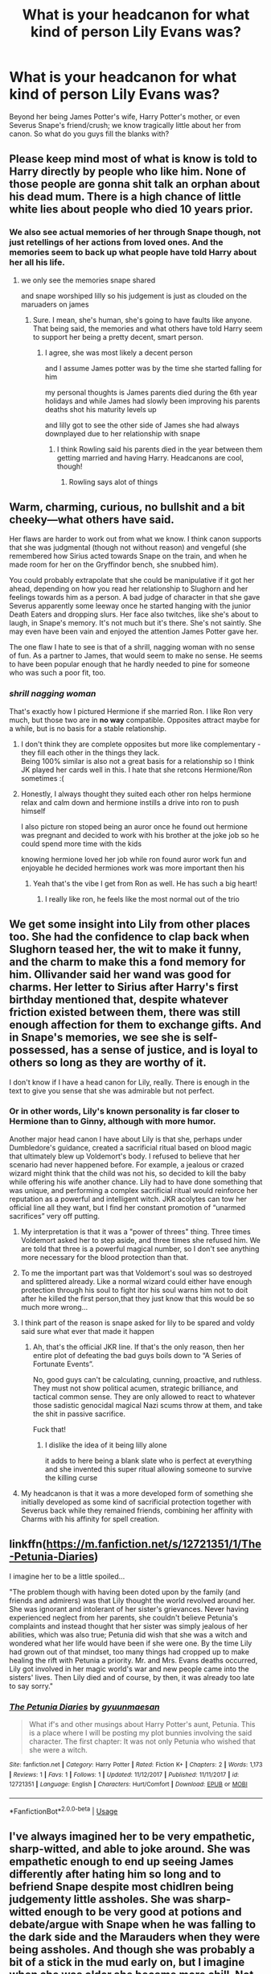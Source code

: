 #+TITLE: What is your headcanon for what kind of person Lily Evans was?

* What is your headcanon for what kind of person Lily Evans was?
:PROPERTIES:
:Author: Raesong
:Score: 90
:DateUnix: 1553248352.0
:DateShort: 2019-Mar-22
:FlairText: Discussion
:END:
Beyond her being James Potter's wife, Harry Potter's mother, or even Severus Snape's friend/crush; we know tragically little about her from canon. So what do you guys fill the blanks with?


** Please keep mind most of what is know is told to Harry directly by people who like him. None of those people are gonna shit talk an orphan about his dead mum. There is a high chance of little white lies about people who died 10 years prior.
:PROPERTIES:
:Author: Ironworkshop
:Score: 77
:DateUnix: 1553257085.0
:DateShort: 2019-Mar-22
:END:

*** We also see actual memories of her through Snape though, not just retellings of her actions from loved ones. And the memories seem to back up what people have told Harry about her all his life.
:PROPERTIES:
:Author: ahleeshaa23
:Score: 23
:DateUnix: 1553269449.0
:DateShort: 2019-Mar-22
:END:

**** we only see the memories snape shared

and snape worshiped lilly so his judgement is just as clouded on the maruaders on james
:PROPERTIES:
:Author: CommanderL3
:Score: 43
:DateUnix: 1553270230.0
:DateShort: 2019-Mar-22
:END:

***** Sure. I mean, she's human, she's going to have faults like anyone. That being said, the memories and what others have told Harry seem to support her being a pretty decent, smart person.
:PROPERTIES:
:Author: ahleeshaa23
:Score: 19
:DateUnix: 1553272135.0
:DateShort: 2019-Mar-22
:END:

****** I agree, she was most likely a decent person

and I assume James potter was by the time she started falling for him

my personal thoughts is James parents died during the 6th year holidays and while James had slowly been improving his parents deaths shot his maturity levels up

and lilly got to see the other side of James she had always downplayed due to her relationship with snape
:PROPERTIES:
:Author: CommanderL3
:Score: 16
:DateUnix: 1553272301.0
:DateShort: 2019-Mar-22
:END:

******* I think Rowling said his parents died in the year between them getting married and having Harry. Headcanons are cool, though!
:PROPERTIES:
:Author: ahleeshaa23
:Score: 19
:DateUnix: 1553272615.0
:DateShort: 2019-Mar-22
:END:

******** Rowling says alot of things
:PROPERTIES:
:Author: CommanderL3
:Score: 12
:DateUnix: 1553303578.0
:DateShort: 2019-Mar-23
:END:


** Warm, charming, curious, no bullshit and a bit cheeky---what others have said.

Her flaws are harder to work out from what we know. I think canon supports that she was judgmental (though not without reason) and vengeful (she remembered how Sirius acted towards Snape on the train, and when he made room for her on the Gryffindor bench, she snubbed him).

You could probably extrapolate that she could be manipulative if it got her ahead, depending on how you read her relationship to Slughorn and her feelings towards him as a person. A bad judge of character in that she gave Severus apparently some leeway once he started hanging with the junior Death Eaters and dropping slurs. Her face also twitches, like she's about to laugh, in Snape's memory. It's not much but it's there. She's not saintly. She may even have been vain and enjoyed the attention James Potter gave her.

The one flaw I hate to see is that of a shrill, nagging woman with no sense of fun. As a partner to James, that would seem to make no sense. He seems to have been popular enough that he hardly needed to pine for someone who was such a poor fit, too.
:PROPERTIES:
:Author: darlingdaaaarling
:Score: 48
:DateUnix: 1553256868.0
:DateShort: 2019-Mar-22
:END:

*** /shrill nagging woman/

That's exactly how I pictured Hermione if she married Ron. I like Ron very much, but those two are in *no way* compatible. Opposites attract maybe for a while, but is no basis for a stable relationship.
:PROPERTIES:
:Author: the_long_way_round25
:Score: 16
:DateUnix: 1553259305.0
:DateShort: 2019-Mar-22
:END:

**** I don't think they are complete opposites but more like complementary - they fill each other in the things they lack.\\
Being 100% similar is also not a great basis for a relationship so I think JK played her cards well in this. I hate that she retcons Hermione/Ron sometimes :(
:PROPERTIES:
:Author: ItsHaliDaze
:Score: 17
:DateUnix: 1553271577.0
:DateShort: 2019-Mar-22
:END:


**** Honestly, I always thought they suited each other ron helps hermione relax and calm down and hermione instills a drive into ron to push himself

I also picture ron stoped being an auror once he found out hermione was pregnant and decided to work with his brother at the joke job so he could spend more time with the kids

knowing hermione loved her job while ron found auror work fun and enjoyable he decided hermiones work was more important then his
:PROPERTIES:
:Author: CommanderL3
:Score: 36
:DateUnix: 1553264934.0
:DateShort: 2019-Mar-22
:END:

***** Yeah that's the vibe I get from Ron as well. He has such a big heart!
:PROPERTIES:
:Author: YOB1997
:Score: 18
:DateUnix: 1553271727.0
:DateShort: 2019-Mar-22
:END:

****** I really like ron, he feels like the most normal out of the trio
:PROPERTIES:
:Author: CommanderL3
:Score: 17
:DateUnix: 1553271868.0
:DateShort: 2019-Mar-22
:END:


** We get some insight into Lily from other places too. She had the confidence to clap back when Slughorn teased her, the wit to make it funny, and the charm to make this a fond memory for him. Ollivander said her wand was good for charms. Her letter to Sirius after Harry's first birthday mentioned that, despite whatever friction existed between them, there was still enough affection for them to exchange gifts. And in Snape's memories, we see she is self-possessed, has a sense of justice, and is loyal to others so long as they are worthy of it.

I don't know if I have a head canon for Lily, really. There is enough in the text to give you sense that she was admirable but not perfect.
:PROPERTIES:
:Author: ohitsberry
:Score: 121
:DateUnix: 1553254024.0
:DateShort: 2019-Mar-22
:END:

*** Or in other words, Lily's known personality is far closer to Hermione than to Ginny, although with more humor.

Another major head canon I have about Lily is that she, perhaps under Dumbledore's guidance, created a sacrificial ritual based on blood magic that ultimately blew up Voldemort's body. I refused to believe that her scenario had never happened before. For example, a jealous or crazed wizard might think that the child was not his, so decided to kill the baby while offering his wife another chance. Lily had to have done something that was unique, and performing a complex sacrificial ritual would reinforce her reputation as a powerful and intelligent witch. JKR acolytes can tow her official line all they want, but I find her constant promotion of “unarmed sacrifices” very off putting.
:PROPERTIES:
:Author: InquisitorCOC
:Score: 42
:DateUnix: 1553269291.0
:DateShort: 2019-Mar-22
:END:

**** My interpretation is that it was a "power of threes" thing. Three times Voldemort asked her to step aside, and three times she refused him. We are told that three is a powerful magical number, so I don't see anything more necessary for the blood protection than that.
:PROPERTIES:
:Author: gfe98
:Score: 32
:DateUnix: 1553273964.0
:DateShort: 2019-Mar-22
:END:


**** To me the important part was that Voldemort's soul was so destroyed and splittered already. Like a normal wizard could either have enough protection through his soul to fight itor his soul warns him not to doit after he killed the first person,that they just know that this would be so much more wrong...
:PROPERTIES:
:Author: Schak_Raven
:Score: 19
:DateUnix: 1553271207.0
:DateShort: 2019-Mar-22
:END:


**** I think part of the reason is snape asked for lily to be spared and voldy said sure what ever that made it happen
:PROPERTIES:
:Author: CommanderL3
:Score: 12
:DateUnix: 1553270176.0
:DateShort: 2019-Mar-22
:END:

***** Ah, that's the official JKR line. If that's the only reason, then her entire plot of defeating the bad guys boils down to “A Series of Fortunate Events”.

No, good guys can't be calculating, cunning, proactive, and ruthless. They must not show political acumen, strategic brilliance, and tactical common sense. They are only allowed to react to whatever those sadistic genocidal magical Nazi scums throw at them, and take the shit in passive sacrifice.

Fuck that!
:PROPERTIES:
:Author: InquisitorCOC
:Score: 19
:DateUnix: 1553271287.0
:DateShort: 2019-Mar-22
:END:

****** I dislike the idea of it being lilly alone

it adds to here being a blank slate who is perfect at everything and she invented this super ritual allowing someone to survive the killing curse
:PROPERTIES:
:Author: CommanderL3
:Score: 15
:DateUnix: 1553271454.0
:DateShort: 2019-Mar-22
:END:


**** My headcanon is that it was a more developed form of something she initially developed as some kind of sacrificial protection together with Severus back while they remained friends, combining her affinity with Charms with his affinity for spell creation.
:PROPERTIES:
:Author: Fredrik1994
:Score: 2
:DateUnix: 1553367176.0
:DateShort: 2019-Mar-23
:END:


** linkffn([[https://m.fanfiction.net/s/12721351/1/The-Petunia-Diaries]])

I imagine her to be a little spoiled...

"The problem though with having been doted upon by the family (and friends and admirers) was that Lily thought the world revolved around her. She was ignorant and intolerant of her sister's grievances. Never having experienced neglect from her parents, she couldn't believe Petunia's complaints and instead thought that her sister was simply jealous of her abilities, which was also true; Petunia did wish that she was a witch and wondered what her life would have been if she were one. By the time Lily had grown out of that mindset, too many things had cropped up to make healing the rift with Petunia a priority. Mr. and Mrs. Evans deaths occurred, Lily got involved in her magic world's war and new people came into the sisters' lives. Then Lily died and of course, by then, it was already too late to say sorry."
:PROPERTIES:
:Author: Termsndconditions
:Score: 15
:DateUnix: 1553263981.0
:DateShort: 2019-Mar-22
:END:

*** [[https://www.fanfiction.net/s/12721351/1/][*/The Petunia Diaries/*]] by [[https://www.fanfiction.net/u/560507/gyuunmaesan][/gyuunmaesan/]]

#+begin_quote
  What if's and other musings about Harry Potter's aunt, Petunia. This is a place where I will be posting my plot bunnies involving the said character. The first chapter: It was not only Petunia who wished that she were a witch.
#+end_quote

^{/Site/:} ^{fanfiction.net} ^{*|*} ^{/Category/:} ^{Harry} ^{Potter} ^{*|*} ^{/Rated/:} ^{Fiction} ^{K+} ^{*|*} ^{/Chapters/:} ^{2} ^{*|*} ^{/Words/:} ^{1,173} ^{*|*} ^{/Reviews/:} ^{1} ^{*|*} ^{/Favs/:} ^{1} ^{*|*} ^{/Follows/:} ^{1} ^{*|*} ^{/Updated/:} ^{11/12/2017} ^{*|*} ^{/Published/:} ^{11/11/2017} ^{*|*} ^{/id/:} ^{12721351} ^{*|*} ^{/Language/:} ^{English} ^{*|*} ^{/Characters/:} ^{Hurt/Comfort} ^{*|*} ^{/Download/:} ^{[[http://www.ff2ebook.com/old/ffn-bot/index.php?id=12721351&source=ff&filetype=epub][EPUB]]} ^{or} ^{[[http://www.ff2ebook.com/old/ffn-bot/index.php?id=12721351&source=ff&filetype=mobi][MOBI]]}

--------------

*FanfictionBot*^{2.0.0-beta} | [[https://github.com/tusing/reddit-ffn-bot/wiki/Usage][Usage]]
:PROPERTIES:
:Author: FanfictionBot
:Score: 3
:DateUnix: 1553264001.0
:DateShort: 2019-Mar-22
:END:


** I've always imagined her to be very empathetic, sharp-witted, and able to joke around. She was empathetic enough to end up seeing James differently after hating him so long and to befriend Snape despite most chidlren being judgementy little assholes. She was sharp-witted enough to be very good at potions and debate/argue with Snape when he was falling to the dark side and the Marauders when they were being assholes. And though she was probably a bit of a stick in the mud early on, but I imagine when she was older she became more chill. Not irresponsible and pranking people all the time, but able to laugh at herself and stupid situations that mildly annoyed her. She isn't athletic. I think her weaknesses would be her overthinking things and her tendancy to be argumentative and probably her caring about what people around her think. I know that last one is a little weird, but I like to imagine she and Petunia have that in common, but she's more paranoid people won't love her or accept her from Petunia being a bitch and her facing muggle-born discrimination. She wouldn't be mean about it like Petunia, she would be more self-hating. Even if she can overcome it to do what needs to be done, it wouldn't stop her from maybe worrying a lot about how she acts and looks in a room full of pureblood wizards. And I think James's outlandishness would make it a bit worse.
:PROPERTIES:
:Author: bubblegumpandabear
:Score: 14
:DateUnix: 1553254067.0
:DateShort: 2019-Mar-22
:END:


** In one fic I read, the author headcanoned that her biggest personality flaw was insecurity, after having been teased and derided by her sister, so when someone compliments her she thinks they're mocking her.
:PROPERTIES:
:Author: RushingRound
:Score: 7
:DateUnix: 1553259362.0
:DateShort: 2019-Mar-22
:END:

*** Link? Or even name
:PROPERTIES:
:Author: elibott12
:Score: 2
:DateUnix: 1553272655.0
:DateShort: 2019-Mar-22
:END:

**** Neither, sadly. I'm 80% sure it was lost in the Ffn.net crusade a couple years ago, but if I find it again I'll share.
:PROPERTIES:
:Author: RushingRound
:Score: 2
:DateUnix: 1553273645.0
:DateShort: 2019-Mar-22
:END:


** I've always assumed that people who knew them tell Harry more about James than Lily is half because they knew James better and half because there are parts of Lily they don't want to remember. She was doubtless kind and smart and funny some -- maybe even most -- of the time, but also more like her sister than anybody cares to admit to Harry.

I also think she most likely learned a bunch about the dark arts with Snape, and that they may have helped each other learn the basics of legillimency and occlumency.
:PROPERTIES:
:Author: xENO_
:Score: 22
:DateUnix: 1553256493.0
:DateShort: 2019-Mar-22
:END:

*** Omg I have never thought of this before! This is such an awesome headcanon.
:PROPERTIES:
:Author: daaisysmartt
:Score: 11
:DateUnix: 1553258381.0
:DateShort: 2019-Mar-22
:END:


** A less-athletic Ginny with green eyes.

If you write Lily as anything but strong-willed, spunky, talented, and so pretty that even the racists won't deny it ("‘Even you think she's good-looking, don't you, Blaise, and we all know how hard you are to please!"), or Merlin forbid, /actual personality flaws/, then I guarantee that your readers are gonna come at you in the reviews.

They don't think it be like it is, but it do.
:PROPERTIES:
:Author: 4ecks
:Score: 34
:DateUnix: 1553253350.0
:DateShort: 2019-Mar-22
:END:

*** I don't know why people keep attacking the author if you slightly change the personality and traits of FANON Lily (something I see only with her, which is a bit puzzling). I don't know why it happens with this particular character especially. Why don't people do it with James?

She's always put on a pedestal and you're expected to make her the absolute closest thing to perfect. You try to give her flaws and people chase you with pitchforks and knives. I don't even know why.
:PROPERTIES:
:Score: 2
:DateUnix: 1553356353.0
:DateShort: 2019-Mar-23
:END:

**** The /only/ character speaking against her is Petunia. Everyone else seemed to consider her a saint.

James has similar issues, but we also have Snape as the only person to shed light on his darker traits. And with his views towards Lily, we are left with a very unrealible opinion (Petunia) being the only one to speak against her.
:PROPERTIES:
:Author: Fredrik1994
:Score: 1
:DateUnix: 1553366228.0
:DateShort: 2019-Mar-23
:END:

***** I wonder if Petunia was actually right and Lily was a bit spoilt by her parents and a bit blind towards Petunia because of it.
:PROPERTIES:
:Score: 3
:DateUnix: 1553369815.0
:DateShort: 2019-Mar-24
:END:


** Kelly off Misfits after she got the Fookin Rocket Scientist power, only ginger.
:PROPERTIES:
:Author: ConsiderableHat
:Score: 13
:DateUnix: 1553249595.0
:DateShort: 2019-Mar-22
:END:

*** So when she confessed to James, she said, “I FOOKIN LUV YAH!”
:PROPERTIES:
:Author: ChibzyDaze
:Score: 14
:DateUnix: 1553255792.0
:DateShort: 2019-Mar-22
:END:


*** Damn I haven't seen someone reference misfits in like forever. I fookin loved that show.
:PROPERTIES:
:Author: psu-fan
:Score: 5
:DateUnix: 1553258829.0
:DateShort: 2019-Mar-22
:END:


*** As much as many authors are happy to disregard Snape's background, no one ever seems to even acknowledge Lily's, which is a shame.
:PROPERTIES:
:Author: neymovirne
:Score: 3
:DateUnix: 1553267575.0
:DateShort: 2019-Mar-22
:END:


** For some reason, she echoes from "spoiled child" mental folder for me. A favorite daughter, a girl that did not have to really grow up or face consequences due to being a (relatively pretty) girl. Something like this. There was some internal "drive" that made people recieve her well, and some talent here and there. Something like that.\\
It lines up with /personal/ interpretation of "motherly sacrifice" requiring not fighting back, but is only my personal feeling that is not forced or applied anywhere else.
:PROPERTIES:
:Author: Kaennal
:Score: 13
:DateUnix: 1553258786.0
:DateShort: 2019-Mar-22
:END:


** “Not only was she a singularly gifted witch, but she was an uncommonly kind one. She had a way of seeing the beauty in others, even and perhaps, most especially, when the other person could not see it in themselves.” - Lupin says this to Harry in the POA.

We also know she was somewhat of a firecracker and Snape was her best friend for years. She was intelligent, likely with a sharp tongue, and a hidden sense of humour... she did eventually fall for James Potter, after all. None of us are without our flaws, but I imagine Lily Potter l worked hard to make up for hers. Finally, she sacrificed herself for her son. Not all mothers would do the same.

She's the kind of woman I aspire to be.
:PROPERTIES:
:Author: upvotingcats
:Score: 7
:DateUnix: 1553254033.0
:DateShort: 2019-Mar-22
:END:

*** The POA movie. Not in the book.
:PROPERTIES:
:Author: Termsndconditions
:Score: 12
:DateUnix: 1553263437.0
:DateShort: 2019-Mar-22
:END:

**** I'm aware of that. I just watched it again last night :)
:PROPERTIES:
:Author: upvotingcats
:Score: 0
:DateUnix: 1553268318.0
:DateShort: 2019-Mar-22
:END:


** Someone that had a lot more growing up to do in her Hogwarts time than she likes to admit and someone that hates being proven wrong and I don't mean just being wrong, but provwn wrong, forced to admit being wrong and that is why after she knows she is wrong she doesn't act on it at first, but stands by her wrong assumtion until someone forces her to face the facts
:PROPERTIES:
:Author: Schak_Raven
:Score: 5
:DateUnix: 1553262526.0
:DateShort: 2019-Mar-22
:END:


** I think this story linkffn(If Someone Cared Enough) characterized her best. She's headstrong, has a strong view of what's right and wrong, naive, passionate, intelligent, pretty and she feels she's morally superior. Luckily she grows out of it.
:PROPERTIES:
:Author: YOB1997
:Score: 3
:DateUnix: 1553271499.0
:DateShort: 2019-Mar-22
:END:

*** [[https://www.fanfiction.net/s/12481024/1/][*/If Someone Cared Enough/*]] by [[https://www.fanfiction.net/u/1659535/Shain-of-Ireland][/Shain-of-Ireland/]]

#+begin_quote
  What if Snape had received some better guidance when he was young from people who cared enough to notice what he was going through and looked deeper than the surface? What if there had been Slytherins who weren't aspiring Death Eaters? Would their assistance be enough to help a few young and hot tempered teens? (Slow burn romance)
#+end_quote

^{/Site/:} ^{fanfiction.net} ^{*|*} ^{/Category/:} ^{Harry} ^{Potter} ^{*|*} ^{/Rated/:} ^{Fiction} ^{M} ^{*|*} ^{/Chapters/:} ^{98} ^{*|*} ^{/Words/:} ^{542,255} ^{*|*} ^{/Reviews/:} ^{741} ^{*|*} ^{/Favs/:} ^{350} ^{*|*} ^{/Follows/:} ^{431} ^{*|*} ^{/Updated/:} ^{3/17} ^{*|*} ^{/Published/:} ^{5/8/2017} ^{*|*} ^{/id/:} ^{12481024} ^{*|*} ^{/Language/:} ^{English} ^{*|*} ^{/Genre/:} ^{Adventure/Romance} ^{*|*} ^{/Characters/:} ^{Lily} ^{Evans} ^{P.,} ^{Severus} ^{S.} ^{*|*} ^{/Download/:} ^{[[http://www.ff2ebook.com/old/ffn-bot/index.php?id=12481024&source=ff&filetype=epub][EPUB]]} ^{or} ^{[[http://www.ff2ebook.com/old/ffn-bot/index.php?id=12481024&source=ff&filetype=mobi][MOBI]]}

--------------

*FanfictionBot*^{2.0.0-beta} | [[https://github.com/tusing/reddit-ffn-bot/wiki/Usage][Usage]]
:PROPERTIES:
:Author: FanfictionBot
:Score: 1
:DateUnix: 1553271521.0
:DateShort: 2019-Mar-22
:END:


** Probably the talent of Hermione but way more chill. In book 4 we see harry being very bored with hanging out with just Hermione when him and Ron are fighting.

I think she's somewhat mary sue like in that she's really pretty, but also smart and talented and nice tp people. Im guessing she must have been argumentative and very defensive about Snape.

Her only flaw is being a preggo teenager.
:PROPERTIES:
:Author: psu-fan
:Score: 4
:DateUnix: 1553259245.0
:DateShort: 2019-Mar-22
:END:

*** James doesn't waste time... gotta put baby in her asap
:PROPERTIES:
:Author: bash32
:Score: 6
:DateUnix: 1553265994.0
:DateShort: 2019-Mar-22
:END:

**** Point of order, sir.

Harry was born 31st July, 1980, therefore conceived roughly around Hallowe'en of 1979. James and Lily left school in June of 1978 and married some time after. They were prompt, but they weren't underaged or in a particular rush.
:PROPERTIES:
:Author: wordhammer
:Score: 7
:DateUnix: 1553269953.0
:DateShort: 2019-Mar-22
:END:

***** a year out of school during a war while they were basically vigilantes? i'd call that a rush.
:PROPERTIES:
:Author: psu-fan
:Score: 8
:DateUnix: 1553270021.0
:DateShort: 2019-Mar-22
:END:


** She's described as charming, witty, and above all, kind. She sticks up for her friend for a long time, even if she's really getting quite disturbed by the stuff he's doing in his free time - she's desperate to get him to change his ways until he decides she's subhuman to him.

People like to say Ginny is similar to Lily, but really, there's no comparison there. Ginny calls Luna Loony to her face.

#+begin_quote
  Lily Evans. One of the brightest I ever taught. Vivacious, you know. Charming girl.
#+end_quote

-- Horace Slughorn.

#+begin_quote
  Not only was she a singularly gifted witch, but she was an uncommonly kind one. She had a way of seeing the beauty in others, even and perhaps, most especially, when the other person could not see it in themselves.
#+end_quote

-- Remus Lupin.

She's also said to have been very, very talented in magic. Slughorn consistently praises her ability in Potions, and she's also described to be quite brilliant in Transfiguration and Charms. And, as a child, she could actually control her magic to a certain extent, not unlike Tom Riddle. She also thwarted Voldemort thrice, presumably without any of the ridiculous Deux Ex machina Harry had. I'd say she was very, very powerful.

Essentially, she's about as close to a Mary-Sue as possible in canon.
:PROPERTIES:
:Author: avittamboy
:Score: 5
:DateUnix: 1553257174.0
:DateShort: 2019-Mar-22
:END:

*** u/ConsiderableHat:
#+begin_quote
  Essentially, she's about as close to a Mary-Sue as possible in canon.
#+end_quote

A lot of people come off like that, once not-speaking-ill-of-the-dead (which is much stronger in the wizarding world, since their ghost or portrait may well be able to shit-talk you right back) goes in to effect.
:PROPERTIES:
:Author: ConsiderableHat
:Score: 19
:DateUnix: 1553259133.0
:DateShort: 2019-Mar-22
:END:

**** It's also because Lily doesn't get character-assassinated by Rowling the way James was in the later books.
:PROPERTIES:
:Author: avittamboy
:Score: 11
:DateUnix: 1553261101.0
:DateShort: 2019-Mar-22
:END:

***** The character assassination was mainly put in the mouth of Snape, though, who notably had beef with James Potter. And is one of only two characters in the books who shit on an orphan's dead parents to said orphan's face. (The other being Marge Dursley). That's unacceptable behaviour no matter /how/ much of a shit the deceased was to you personally.
:PROPERTIES:
:Author: ConsiderableHat
:Score: 10
:DateUnix: 1553261672.0
:DateShort: 2019-Mar-22
:END:

****** No, Rowling herself does it. Remember in the first book, how Voldemort describes James to have fought him courageously? The last book basically has James unarmed as he faces Voldemort.

#+begin_quote
  And is one of only two characters in the books who shit on an orphan's dead parents to said orphan's face
#+end_quote

Lucius Malfoy does it too, I think. But you know, Voldemort himself praises their bravery a few times, which is interesting.
:PROPERTIES:
:Author: avittamboy
:Score: 14
:DateUnix: 1553262216.0
:DateShort: 2019-Mar-22
:END:

******* The first book, Voldemort is trying to manipulate Harry.

It's also damn courageous to face the darkest wizard ever without a wand. Fruitless? Certainly. But James could have easily chosen a less courageous option, tried to run, or hide. But he faced it.
:PROPERTIES:
:Author: enleft
:Score: 9
:DateUnix: 1553267465.0
:DateShort: 2019-Mar-22
:END:

******** It's not really James' courage that's in question here. There's a difference between fighting to the death as is said in the first book, and being flat out one-shotted as is said in the seventh book.

You could almost say that Rowling bashed James in the last book.
:PROPERTIES:
:Author: avittamboy
:Score: 9
:DateUnix: 1553268451.0
:DateShort: 2019-Mar-22
:END:


******* I have to say, getting caught unarmed and fighting anyway is pretty courageous. (It may even have been a component of the ritual to enact Harry's protection.) I'm not seeing the character assassination here: at home where you think you're safe, it's understandable that your weapon isn't immediately to hand.
:PROPERTIES:
:Author: ConsiderableHat
:Score: 9
:DateUnix: 1553263661.0
:DateShort: 2019-Mar-22
:END:

******** I agree very much with this. James charging when he was wandless earned him back a lot of the points he'd lost in book five for me. It's courageous to fight even when it seems inevitable to lose. I really respected his character for that and it's one of the saddest parts of the series to me.

Wasn't that exactly what the Order were doing as an organization, anyway?

Building up Snape's "redemption" based on his love for Lily and making James seem like a tool in that, and then nerfing or never backing up all of the talk of him reforming/maturing/etc. was total character assassination, though. I feel like Rowling had an idea for the Marauders in mind, /told/ us what those traits were, and then /showed/ differently and there was often a disconnect.
:PROPERTIES:
:Author: darlingdaaaarling
:Score: 15
:DateUnix: 1553268057.0
:DateShort: 2019-Mar-22
:END:


** Put Hermione and Ginny into one person. I bet Lily could play quidditch and ride a broom almost as well as Ginny, but preferred to watch it played instead. She was tops in Charms and Potions and was probably right behind whoever was top in Defense and Transfiguration.

She probably stayed after her friends to study, but also made sure to take breaks to have fun and relax. She didn't really have to be overbearing to the Marauders because Remus was there to help her out.
:PROPERTIES:
:Author: JustRuss79
:Score: 3
:DateUnix: 1553260765.0
:DateShort: 2019-Mar-22
:END:


** She was black - jk
:PROPERTIES:
:Score: 3
:DateUnix: 1553257852.0
:DateShort: 2019-Mar-22
:END:

*** You joke, but there's been a trend on Tumblr and fan art in the last couple of years to portray James as Indian.

This [[http://www.mugglenet.com/2017/10/mind-harry-potter-indian/]["In my mind, Harry Potter is Indian"]] essay sums up a few points in how they got to the conclusion that Harry is biracial Indian, and James is full Indian. [[https://desiharrypotterblog.tumblr.com/][This Tumblr]] page has a lot of fanart and Indian Harry content.

- Black hair. Indian people have black hair, and the books never said James /was/ white Anglo-Saxon British.

- [[http://harry-potter-headcanon.tumblr.com/post/126179755754/can-you-explain-why-many-people-think-harry-potter][On the night he died, James was making pretty-colored lights for Harry.]] That was October 31st. In 1981, Diwali, the Hindu Festival of Lights, started on October 27th. It lasts five days.

- Harry identifies as a halfblood, faced adversity and injustice due to his heritage.

- Treated as abnormal by his whitebread, xenophobic Dursley relatives, and never accepted as one of their family. Vernon and Petunia believed that there was something wrong with James Potter:.. it's obviously his skin color.

- Government authorities attempted to silence and control him, and treated him with contempt. Obvious British Raj, colonial-era symbolism.
:PROPERTIES:
:Author: 4ecks
:Score: 13
:DateUnix: 1553259747.0
:DateShort: 2019-Mar-22
:END:

**** As an Indian myself, this is just pure tumblr, really.

- Black hair is the common hair colour for all humans, not just Indians. Also, Indians do have brown hair, it's just quite uncommon though.
- The people who celebrate Deepavali for the full five days won't be named James, that's for sure.
- Yes, we Indians are brown-skinned, but the thing is, there's different kinds of brown, you know? There's [[https://i.ndtvimg.com/i/2017-03/omar-abdullah_650x400_81489220255.jpg][brown]], [[https://akm-img-a-in.tosshub.com/indiatoday/images/story/201811/Rajini_party_1_0.jpeg?aeEDZNbqnAfHGHf0bDTqHSdIBIOSgfW6][brown]], then some more [[https://cdn.dnaindia.com/sites/default/files/styles/full/public/2017/07/13/592554-1887194.jpg][brown]]. The first guy is the CM of a state, the second guy is possibly the highest valued actor in the country, and the third guy is a former footballer.
:PROPERTIES:
:Author: avittamboy
:Score: 19
:DateUnix: 1553261043.0
:DateShort: 2019-Mar-22
:END:


**** lmao I'm Indian
:PROPERTIES:
:Score: 8
:DateUnix: 1553259893.0
:DateShort: 2019-Mar-22
:END:

***** What do you think about Indian James? Legitimate points, or just Tumblr?
:PROPERTIES:
:Author: 4ecks
:Score: 3
:DateUnix: 1553260208.0
:DateShort: 2019-Mar-22
:END:

****** Think what? Is it plausible? Not a chance. If he had Indian heritage Padma and Parvati would have brought it up in the story (most probably during the yule ball) which they don't.

Another note Harry would never have green eyes or the chances of that would be quite slim as most Indians have brown, black eyes and those colours are pretty dominant.

As for Diwali that's a stretch. Where I live we only start burning firecrackers one day before the day of festival not weeks.

I also read the Tumblr blog, it's just trying to connect themes which they think they are seeing but in reality don't exist.

Basically they think being an Indian is exotic and somehow special. Everyone was against Harry because racism or something. If that was the case then why didn't it happen to padma and parvati too? No I would say the points are pretty weak, everything they base is on skin color. There are white Indians too, go to the northern side of the country Jammu and Kashmir, Himachal and you'll see Indians who are as white as Europeans or come pretty close to it, go to the east side like अरुणाचल and you'll see Indians who are indistinguishable from Chinese people.

Indians having brown skin is a stereotype and anyone who thinks that is racist j/k. Tell the tumblr blogger that lol

Anyways they say that the Potter surname could be an anglicized version of an Asian name like Potdar. That's some pretty impressive mental gymnastics right there.

Do you know that Indian Christians have surnames like Rodriguez, Alfonso, Dias, Henriques etc? If they had said that James Potter's family was originally from Goa who converted to Christianity and after the Portuguese and British Raj left they too left for UK to settle there I might have found it plausible and have patted them on the back for a nice back story.

But nooo Harry Potter is Indian because having dark complexion is in fashion.

I don't mind Harry having different phenotype but there should be a proper reasoning behind it, not just your fetish (unless it is smut rawrrr)

So tl;dr I like the idea but not the reasoning.
:PROPERTIES:
:Score: 23
:DateUnix: 1553262568.0
:DateShort: 2019-Mar-22
:END:


****** Tumblr all-inclusivity.
:PROPERTIES:
:Author: LancexVance
:Score: 4
:DateUnix: 1553261373.0
:DateShort: 2019-Mar-22
:END:


**** okay time to add it to my weird list of tumblr pages
:PROPERTIES:
:Author: bash32
:Score: 1
:DateUnix: 1553265910.0
:DateShort: 2019-Mar-22
:END:


*** Now I'm picturing an AU where Sirius is some kind of limited metamorphmagus with identity issues and Lily is his alter-ego, and when Lily is killed he loses his metamorph ability and becomes Sirius full-time.
:PROPERTIES:
:Author: xENO_
:Score: -2
:DateUnix: 1553260581.0
:DateShort: 2019-Mar-22
:END:


** I've got a fic on the go exploring this...

linkao3(Harry Potter and the Last Man Standing by AlamutJones)
:PROPERTIES:
:Author: AlamutJones
:Score: 1
:DateUnix: 1553258505.0
:DateShort: 2019-Mar-22
:END:

*** [[https://archiveofourown.org/works/14832327][*/Harry Potter and the Last Man Standing/*]] by [[https://www.archiveofourown.org/users/AlamutJones/pseuds/AlamutJones][/AlamutJones/]]

#+begin_quote
  For the first time in his life, Harry gets to know his mother.
#+end_quote

^{/Site/:} ^{Archive} ^{of} ^{Our} ^{Own} ^{*|*} ^{/Fandom/:} ^{Harry} ^{Potter} ^{-} ^{J.} ^{K.} ^{Rowling} ^{*|*} ^{/Published/:} ^{2018-06-03} ^{*|*} ^{/Updated/:} ^{2018-06-05} ^{*|*} ^{/Words/:} ^{8240} ^{*|*} ^{/Chapters/:} ^{2/?} ^{*|*} ^{/Comments/:} ^{6} ^{*|*} ^{/Kudos/:} ^{7} ^{*|*} ^{/Bookmarks/:} ^{1} ^{*|*} ^{/Hits/:} ^{104} ^{*|*} ^{/ID/:} ^{14832327} ^{*|*} ^{/Download/:} ^{[[https://archiveofourown.org/downloads/14832327/Harry%20Potter%20and%20the.epub?updated_at=1528251480][EPUB]]} ^{or} ^{[[https://archiveofourown.org/downloads/14832327/Harry%20Potter%20and%20the.mobi?updated_at=1528251480][MOBI]]}

--------------

*FanfictionBot*^{2.0.0-beta} | [[https://github.com/tusing/reddit-ffn-bot/wiki/Usage][Usage]]
:PROPERTIES:
:Author: FanfictionBot
:Score: 1
:DateUnix: 1553258520.0
:DateShort: 2019-Mar-22
:END:


** I see adult Lily as someone like Amelia Pond from Doctor Who, just a lot less...Scottish.

As for child and teen Lily; I imagine that her magic started a bit early, around about five, and was mostly small things. Pulling things to her, fixing things she accidentally broke, stuff like that.

Her parents gave her a little more attention than Petunia just by trying to figure out what the hell was going on, which planted the small seed of resentment.

(Petunia would sometimes call her a freak or weirdo whenever they fought as young siblings do).

As Lily grew, her parents cottoned on to the fact that weird things mostly happened when she was upset and so taught her such things as anger management tactics.

Lily probably knew Snape's home-life wasn't the best, in that way kids know when other kids' parents are super mean or angry, and he was often invited to the Evans' house.

When Snape told Lily that she was a witch, Lily didn't quite believe that but she didn't not believe either. It was as good an explanation as anything else, even if it was out there.

The day McGonagall showed up to give Lily her letter was just like any other day but but it also signaled the festering resentment that Petunia had would grow, especially since she didn't get a letter.

(Of course /Lily/ got a letter, of course /Lily/ had magic; /Lily/ was special. Just like everything else. People would stop the family on the streets to coo over /Lily's/ red hair and /Lily's/ green eyes and Petunia was plain and ordinary, nobody gave Petunia a second glance when /Lily/ was around.)

The Evans parents were overjoyed, not that they had a witch in the family like Petunia thought but that they finally knew what Lily was doing and that Lily could learn to control her Gift.

Petunia's resentment grew as they went to Diagon Alley.

Lily first met James Potter not on the train like everyone assumes, but the first day of school proper; oh sure, she had seen him and his friends but they hadn't spoken to each other. She thought he was rather nice until he started picking on Snape (years later she would realize that Snape always gave back as good as he got and would sometimes pick a fight or something trying to get Potter in trouble) and playing pranks. She also kinda realized Remus was sick but didn't know how.

As the years went on, Lily did develop a sort of not really crush on Potter, he was cute, but it was the type of crush that didn't make sense because he was an arsehole. She also realized that Snape had a crush on her and tried to let him down gently.

Lily knew Snape was falling in with a bad crowd, they had several fights over his new pals and their...'fun', but it really was the Mudblood Incident that caused her to realize she couldn't save Snape and that she was in danger now. She still didn't swoon into Potter's arms, he did have to grow up.

Potter finally got his shit together and she gave him a chance; one date became two became three, until she realized she did love James. It wasn't a big dramatic epiphany, more like 'oh, that makes sense' and 'when did that happen?'

She found out Remus was a werewolf by accident (and nearly tore Sirius several new aresholes when she found out about /that/ stunt).

Harry was an accident too.
:PROPERTIES:
:Author: Csmalley1992
:Score: 1
:DateUnix: 1553317039.0
:DateShort: 2019-Mar-23
:END:


** Perfection.

At least according to fanon.
:PROPERTIES:
:Author: Fredrik1994
:Score: 1
:DateUnix: 1553367884.0
:DateShort: 2019-Mar-23
:END:


** I've adopted the /inwardtransience/ fics' headcanon where Lily was basically an all round BAMF who didn't shy away from magic just because it was considered "dark."
:PROPERTIES:
:Author: Twinborne
:Score: 1
:DateUnix: 1553384432.0
:DateShort: 2019-Mar-24
:END:


** I've formed a mostly negative opinion of Lily Evans/Potter over the years, based on what I've read about her and the little I've found out about J. Rowling, who created her.

​

Most of what we have directly on her is from Snape's memories, and the girl featured there I find to be deeply unpleasant. Young Severus is a bit of a creepy little shit, yes, but Lily treats him as a lackey to (verbally) kick around, not as a friend of eventually some 7+ years.

​

[[http://members.madasafish.com/%7Ecj_whitehound/Fanfic/fanonvscanon.htm][Apparently]], [search for 'disdainful' in the article] Rowling went to a secondary school where this sort of behaviour was the norm - from girls toward boys - and the real person Snape was based off of, the chemistry master there, was at the time an overworked insomniac, and believed that women were superior to men in every regard.

This might just be an idiosyncrasy of mine, but I think close friends should treat each other with a mix of deep respect and (especially if they're British) a healthy dose of piss-taking. Off the top of my head, the kindest I remember Lily being to Snape was when she asked him how things were at his home.

​

Not helping her case with me is when she almost laughs at Snape while he's being dangled by the ankle, especially since Rowling herself indicated that she might've been subconsciously flirting with James during that scene.

James, the rich, dominant, athletic, powerful bully, who would go on to pretend to clean up his act while keeping up a hex war with Snape behind her back in Year 7, when he had the Map (until Filch somehow got it), knowledge of the castle unparalleled except by his mates and possibly Dumbledore, and the True Invisibility Cloak on hand as invaluable tools for controlling when and if confrontations with Snape happened.

You can tear into me all you want for bringing this up, but: /hypergamy/. Whatever any of you think about it, for me it's one of those things like racism and bullying: the more of it I see in someone, the less I will respect them. And the more personally powerful a woman is (Lily was a highly-regarded student of */magic,/* and right after the almost smiling incident, her whipping out her wand was enough to make both James and Sirius wary and even, by my reading, reluctantly compliant) the more my respect will lessen when (I think) she's being hypergamous.
:PROPERTIES:
:Author: Motanul_Negru
:Score: 1
:DateUnix: 1554810368.0
:DateShort: 2019-Apr-09
:END:

*** Is that site the personal blog of claire jordan? lol
:PROPERTIES:
:Author: Dissokios
:Score: 1
:DateUnix: 1564550986.0
:DateShort: 2019-Jul-31
:END:


** Lily Evans was a flawed but also good hearted woman. I don't think she was anything like Hermione or Ginny.

- *Gold daughter* She was the prettiest and most talented daughter, for sure she was her parents gold child while Petunia was weird looking, a bit clumsy and somewhat neglected. She was the beauty of the family and quite charming. I'd say she was a bit spoiled but not snotty or a brat.

- *Girly girl, a bit frivolous* Loved make up, fashion, wore frilly or elegant dresses, daydreamed of prince charming and had she lived a normal life, would love elegant social events. She was very graceful and given a chance she would be high maintenance because she had expensive tastes and loved to live comfortably. Her hair was always done and her outfits milimetrically in place because she cared for her appearance - but she wasn't judgemental of others outfits or appearance overall and would love to help others in dressing up and similar stuff. She just wanted to look pretty herself.

- *Sharp tongued* Lily was also sharp tongued and when she entered Hogwarts she was a bit baffled seeing all the prejudice towards people like her, so she decided to study hard to be respected and make a point to herself, that said she wasn't "au courant" like Hermione, she had good social skills and enjoyed a good time with her friends and was the leader of her "girls" group. She made a point of make everything appear effortless so it seems she rarely studied and was naturally gifted.

- *Hypocrite* She was also a bit hypocrite and turned a blind eye to the flaws of people she loved of whose she was protective, resulting on her seeing everything in a black and white perspective. She was a judgmental and but she liked to always be right a didn't accept criticism about herself, her friends and family easily. She was easily offended in those situations and was very argumentative. It made her a bit narrow minded.

- *loyal to a fault* That said, Lily was sacrificing and loyal to a fault. She would defend her friends and loved ones until they do something terrible TO HER, like Snape calling her slurs or Petunia being mean with her and James. If they didn't do it, she would still keep turning a blind eye. This temperament made her really fit to the Phoenix order because she has the protecting demeaning naturally.

- *Played hard to get* Lily Evans was attracted to James Potter and was really flattered by him pursuing her, but she played hard to get because it made her popular toward girls who fancied him, not to mention that James also liked the chase. She was really flatted that the popular sportist guy from a traditional rich family was so head over heels over her.

- Lily Evans was initially a reluctant to fight because she was a bit allieneted to political issues and the conjuncture of the wizard World. She still dreamed of an ideal world. She used to think that her being muggleborn was not that important and tried to close her eyes to some issues, seeing Slytherin as simply stupid delinquent troublemakers, but after she broke her friendship with Snape and started to hang with James, after a lot of argumentations she understood the situation well and was convinced by his militant ideals and joined the Phoenix Order.

- *Princessy and high maintenance* I believe she was the "princess" of Phoenix order. Pretty young lady, loved to do girly things and would bring trivial decorations to emblish the place like flowers, perfumes and other cute things. People like Sirius were friendly to her and found this really funny if a bit silly, but some others would roll their eyes to Lily. She also did traditional womenly stuff in the order like cooking, etc..

  Also I believe the house she lived with James was very tasteful and when they couldn't leave they still had the best of everything and a very comfortable life especially because of Lily liked to live comfy and had hm... Expensive tastes.

- *Teen pregnancy*. She always wanted to be a mother but Harry was not planned. She was relieved that James was the father and his proposal after receiving the news made her really happy. Also she was happy that she was pregnant at the time her older sister was as well cause they would have a lot of things to share.

  - *Brave* She was really brave though. No matter what, she would always stand for what she believes and would die for who she loves, no matter if she were right or wrong. Changing her mind takes a lot. It constrats to her girly demeanor as some people in the order were exceptical of her.

- *Spoiling mother* I believe if she was still alive Harry would be spoiled by Lily and James a lot, he would be like a good hearted version of Dudley.

  ** 
     :PROPERTIES:
     :CUSTOM_ID: section
     :END:

Honestly how I imagine Lily is mainly like a less dismissing Fleur Delacour also without the "French like" attitude; and not being high born - she married well though.
:PROPERTIES:
:Author: Natyv
:Score: 1
:DateUnix: 1564689960.0
:DateShort: 2019-Aug-02
:END:


** How I imagine Lily Evans personality:

Cheerful, demure, sweet, a bit childish emotionally but very compassionate. She's helpful, charismatic and makes an effort gets along with pretty much everyone mostly because she wants to be liked and being popular validates her, she can be a bit attention seeker and cares too much for appareances.

She is hard-working and always does her best to get good grades.  She's also really into elegant things like flower arranging, dancing and decoration, and is impressioned by idols, fame and popularity.

I also don't believe she was so argumentative in a daily life. She would always put others opinions in front, try to conform with the set she is, trying to keep peace, her breaking with Snape and discussing with James was the last resort. If she was pissed she would give the silent treatment.

I don't think she was highly involved in battling Voldemort until she dated James. I believe she suffered from high anxiety during her pregnancy and the war, because things weren't going as she planned, but Lily stayed mostly silent about it cause she always wanted to look put together and be a support to others, few people other than James realized she was depressed.
:PROPERTIES:
:Author: fairycrow
:Score: 1
:DateUnix: 1565016393.0
:DateShort: 2019-Aug-05
:END:


** She was intelligent like Hermione and fiery like Ginny with a sense of justice. She was kind and good natured and stood up to people when she thought they were wrong (stood up for Snape against the Marauders)
:PROPERTIES:
:Author: Radbabe13
:Score: 1
:DateUnix: 1553284489.0
:DateShort: 2019-Mar-23
:END:


** I'm going to mention a couple of things no one else has: firstly, Slughorn said she should have been in Slytherin, so she clearly had some level of ambition and cunning. She also stayed friends with Snape long after her other friends started questioning it, and after he'd started hanging out with the other junior Death Eaters. The unforgivable moment want when he became friends with people who want her dead, or when he defended them for attacking someone, but when he went after her. There are a couple of different motives you can assign to that, but I think it says she isn't a "take no shit" person others have been describing her as.
:PROPERTIES:
:Author: alphayamergo
:Score: 1
:DateUnix: 1553308074.0
:DateShort: 2019-Mar-23
:END:

*** I believe she was a bit opportunistic and turned a blind eye to the faults of the people she liked. It is showed in her relationship with Petunia, Snape and later James with his bully attitude. She broke with Snape and became distant towards Petunia after they really showed to be horrible people and she had no more excuses to fake that everything was okay.

With James he was her husband and father of her son, and fighting against Voldemort maintened them together so his bullying tendencies and him being a bit narcissist was trivial compared to all horrible things that were happening around them like death of their friends, and their own lives in risk.
:PROPERTIES:
:Author: Natyv
:Score: 1
:DateUnix: 1564684804.0
:DateShort: 2019-Aug-01
:END:


** In my head, she's a starfucker who threw away her friendship with Snape to chase James Potter, and a lot of the kind things said about her are from James' friends and because people don't wish to speak ill of the dead.

I've had more than a few friends in my life say some really fucked up things to me because they were in a bad place in their life, and never have I cut off the friendship because I understood they weren't in a headspace to think rationally, and once apologies were made, fences were mended. Never have I broken off a friendship just because somebody said something about my ethnicity that was extremely pejorative and defamatory.
:PROPERTIES:
:Author: shinshikaizer
:Score: -7
:DateUnix: 1553261024.0
:DateShort: 2019-Mar-22
:END:

*** You dont know what else he was doing. Didnt Lily mention Snape's friends (lets not call them deatheaters yet, since they at school) pretty much raped a girl?

And even, lets just say he it was "just" the slur. I could be forgiving for a friend if they felt bad and agreed to cut off. But Snape wasn't willing to let go off the deatheaters.

Im not staying with a racist that continues to feed off racism. Friend or not.
:PROPERTIES:
:Author: MegidoChaos
:Score: 15
:DateUnix: 1553262314.0
:DateShort: 2019-Mar-22
:END:

**** he was friends with future death eaters

who used slurs like that mudblood constantly with hatred and malice

its different from you having banter with a mate

voldemort was on the rise, people where dying and your best friend is hanging out with the hitler youth and then he calls you a slur

sometimes you have to learn when to let friendship goes

Lilly had mentioned she had been defending him for years against her other friends
:PROPERTIES:
:Author: CommanderL3
:Score: 18
:DateUnix: 1553265251.0
:DateShort: 2019-Mar-22
:END:


**** I've always seen that moment as the final nail in the coffin of their friendship, myself.
:PROPERTIES:
:Author: Raesong
:Score: 3
:DateUnix: 1553278510.0
:DateShort: 2019-Mar-22
:END:


**** To be fair, he's being really unfairly persecuted by the person you clearly want to get busy with, and the only people who seem to be even interested in helping him out are the racists, because the authority figures don't give a shit that he's basically being harassed and assaulted all the time by the rich golden boy because your "friend" is the boy from the wrong side of the tracks.

People can justify almost anything to themselves so they can fit in somewhere, especially if everybody else doesn't seem to care if you're having a terrible time of it.
:PROPERTIES:
:Author: shinshikaizer
:Score: -11
:DateUnix: 1553263462.0
:DateShort: 2019-Mar-22
:END:

***** Imagine trying this hard to sympathise with a bully-nazi. Snape gave as much as he took in school, that much is clear. The difference is that James never had to use dark magic.
:PROPERTIES:
:Author: SirBaldBear
:Score: 5
:DateUnix: 1553276620.0
:DateShort: 2019-Mar-22
:END:

****** u/shinshikaizer:
#+begin_quote
  The difference is that James never had to use dark magic.
#+end_quote

My view on magic and morality is much more utilitarian than the simplistic black-and-white many try to shoehorn the world into. As far as I'm concerned, magic is no different than any other tool, and nobody considers a frying pan evil.

Don't get me wrong, I don't sympathize with Snape at all; I think he's a terrible shitty person. I just happen to think James, Sirius, Remus and Lily are too, as are all the Hogwarts professors, most of the Ministry, and pretty much the entirety of magical society.
:PROPERTIES:
:Author: shinshikaizer
:Score: -7
:DateUnix: 1553278155.0
:DateShort: 2019-Mar-22
:END:

******* [[/r/Iamverysmart][r/Iamverysmart]] mixed with [[/r/ENLIGHTENEDCENTRISM][r/ENLIGHTENEDCENTRISM]] Uh. That's a new one
:PROPERTIES:
:Author: SirBaldBear
:Score: 5
:DateUnix: 1553279432.0
:DateShort: 2019-Mar-22
:END:


*** Interesting points!
:PROPERTIES:
:Author: Benagain2
:Score: 1
:DateUnix: 1553284475.0
:DateShort: 2019-Mar-23
:END:


*** Maybe she was a start fucker, makes sense on character, but I also believe she was right on being pissed with Snape. He was a terrorist racist come on.
:PROPERTIES:
:Author: Natyv
:Score: 1
:DateUnix: 1564684129.0
:DateShort: 2019-Aug-01
:END:
